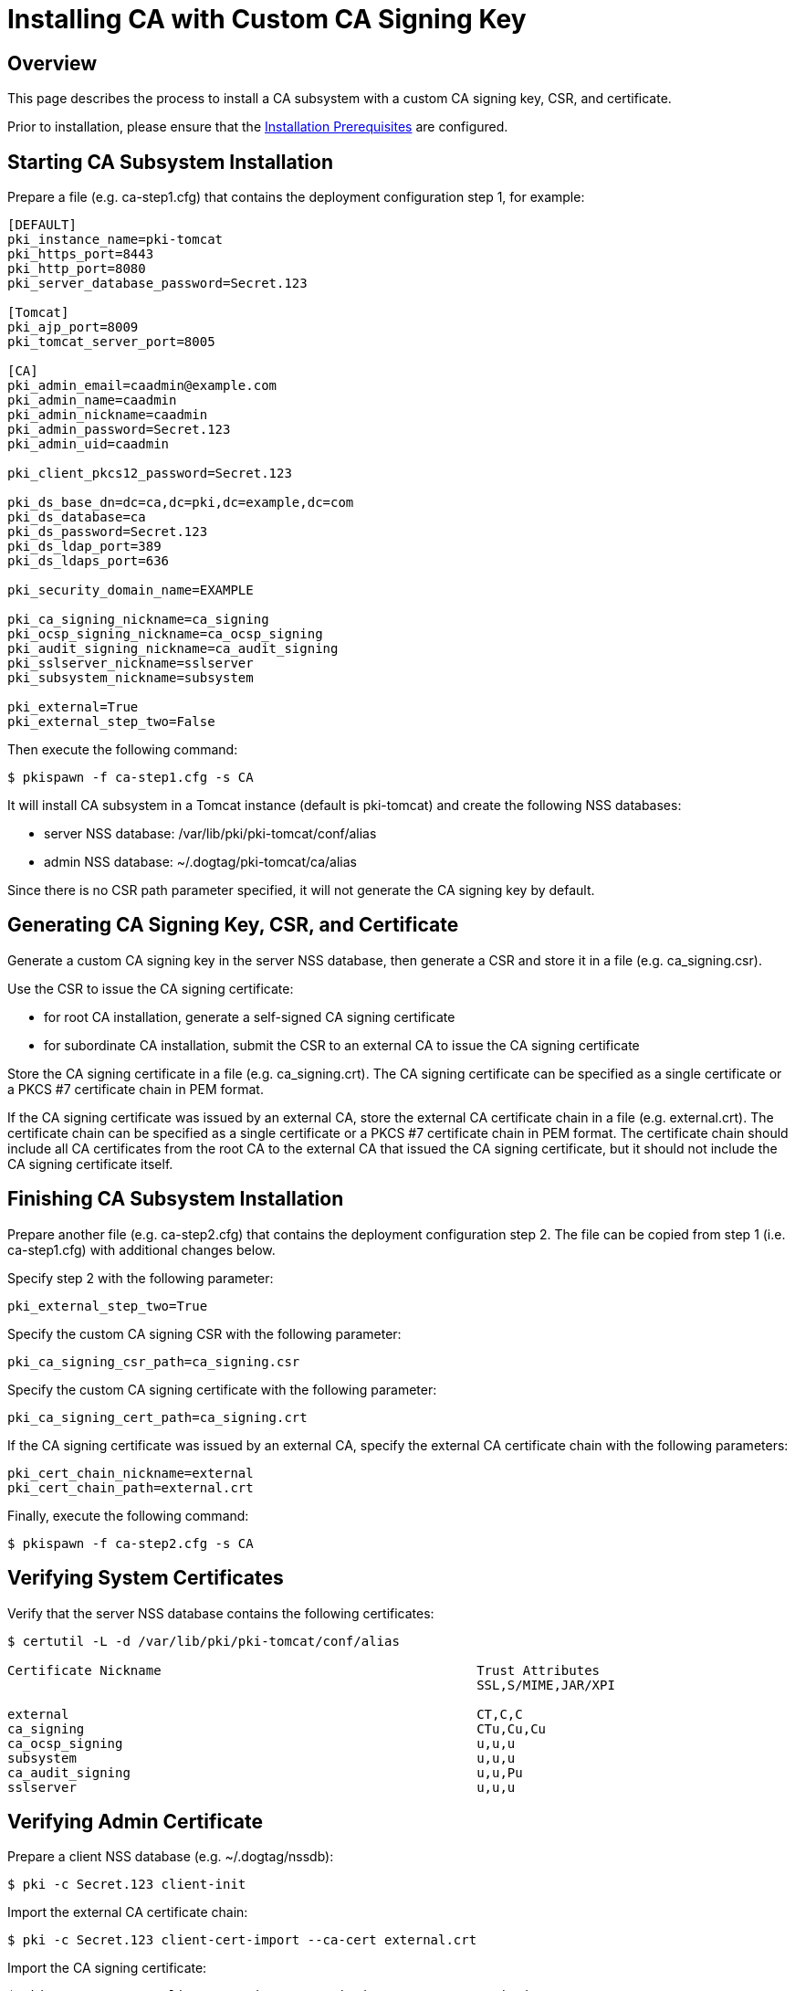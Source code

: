 = Installing CA with Custom CA Signing Key =

== Overview ==
This page describes the process to install a CA subsystem with a custom CA signing key, CSR, and certificate.

Prior to installation, please ensure that the link:../others/Installation_Prerequisites.adoc[Installation Prerequisites] are configured.

== Starting CA Subsystem Installation ==
Prepare a file (e.g. ca-step1.cfg) that contains the deployment configuration step 1, for example:

```
[DEFAULT]
pki_instance_name=pki-tomcat
pki_https_port=8443
pki_http_port=8080
pki_server_database_password=Secret.123

[Tomcat]
pki_ajp_port=8009
pki_tomcat_server_port=8005

[CA]
pki_admin_email=caadmin@example.com
pki_admin_name=caadmin
pki_admin_nickname=caadmin
pki_admin_password=Secret.123
pki_admin_uid=caadmin

pki_client_pkcs12_password=Secret.123

pki_ds_base_dn=dc=ca,dc=pki,dc=example,dc=com
pki_ds_database=ca
pki_ds_password=Secret.123
pki_ds_ldap_port=389
pki_ds_ldaps_port=636

pki_security_domain_name=EXAMPLE

pki_ca_signing_nickname=ca_signing
pki_ocsp_signing_nickname=ca_ocsp_signing
pki_audit_signing_nickname=ca_audit_signing
pki_sslserver_nickname=sslserver
pki_subsystem_nickname=subsystem

pki_external=True
pki_external_step_two=False
```

Then execute the following command:

```
$ pkispawn -f ca-step1.cfg -s CA
```

It will install CA subsystem in a Tomcat instance (default is pki-tomcat) and create the following NSS databases:

* server NSS database: /var/lib/pki/pki-tomcat/conf/alias
* admin NSS database: ~/.dogtag/pki-tomcat/ca/alias

Since there is no CSR path parameter specified, it will not generate the CA signing key by default.

== Generating CA Signing Key, CSR, and Certificate ==
Generate a custom CA signing key in the server NSS database, then generate a CSR and store it in a file (e.g. ca_signing.csr).

Use the CSR to issue the CA signing certificate:

* for root CA installation, generate a self-signed CA signing certificate
* for subordinate CA installation, submit the CSR to an external CA to issue the CA signing certificate

Store the CA signing certificate in a file (e.g. ca_signing.crt). The CA signing certificate can be specified as a single certificate or a PKCS #7 certificate chain in PEM format.

If the CA signing certificate was issued by an external CA, store the external CA certificate chain in a file (e.g. external.crt). The certificate chain can be specified as a single certificate or a PKCS #7 certificate chain in PEM format. The certificate chain should include all CA certificates from the root CA to the external CA that issued the CA signing certificate, but it should not include the CA signing certificate itself.

// See also:
// AI: the following page and the links within need to be converted and brought under the repository
//
// * link:https://github.com/dogtagpki/pki/wiki/Generating-CA-Signing-Certificate[Generating CA Signing Certificate]

== Finishing CA Subsystem Installation ==
Prepare another file (e.g. ca-step2.cfg) that contains the deployment configuration step 2. The file can be copied from step 1 (i.e. ca-step1.cfg) with additional changes below.

Specify step 2 with the following parameter:

```
pki_external_step_two=True
```

Specify the custom CA signing CSR with the following parameter:

```
pki_ca_signing_csr_path=ca_signing.csr
```

Specify the custom CA signing certificate with the following parameter:

```
pki_ca_signing_cert_path=ca_signing.crt
```

If the CA signing certificate was issued by an external CA, specify the external CA certificate chain with the following parameters:

```
pki_cert_chain_nickname=external
pki_cert_chain_path=external.crt
```

Finally, execute the following command:

```
$ pkispawn -f ca-step2.cfg -s CA
```

== Verifying System Certificates ==
Verify that the server NSS database contains the following certificates:

```
$ certutil -L -d /var/lib/pki/pki-tomcat/conf/alias

Certificate Nickname                                         Trust Attributes
                                                             SSL,S/MIME,JAR/XPI

external                                                     CT,C,C
ca_signing                                                   CTu,Cu,Cu
ca_ocsp_signing                                              u,u,u
subsystem                                                    u,u,u
ca_audit_signing                                             u,u,Pu
sslserver                                                    u,u,u
```

== Verifying Admin Certificate ==
Prepare a client NSS database (e.g. ~/.dogtag/nssdb):

```
$ pki -c Secret.123 client-init
```

Import the external CA certificate chain:

```
$ pki -c Secret.123 client-cert-import --ca-cert external.crt
```

Import the CA signing certificate:

```
$ pki -c Secret.123 client-cert-import ca_signing --ca-cert ca_signing.crt
```

Import admin key and certificate:

```
$ pki -c Secret.123 pkcs12-import \
    --pkcs12 ~/.dogtag/pki-tomcat/ca_admin_cert.p12 \
    --pkcs12-password Secret.123
```

Verify that the admin certificate can be used to access the CA subsystem by executing the following command:

```
$ pki -c Secret.123 -n caadmin ca-user-show caadmin
--------------
User "caadmin"
--------------
  User ID: caadmin
  Full name: caadmin
  Email: caadmin@example.com
  Type: adminType
  State: 1
```
